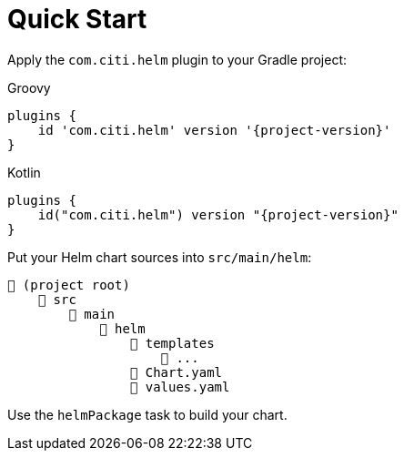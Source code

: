 = Quick Start

Apply the `com.citi.helm` plugin to your Gradle project:

[source,groovy,role="primary",subs="+attributes"]
.Groovy
----
plugins {
    id 'com.citi.helm' version '{project-version}'
}
----

[source,kotlin,role="secondary",subs="+attributes"]
.Kotlin
----
plugins {
    id("com.citi.helm") version "{project-version}"
}
----


Put your Helm chart sources into `src/main/helm`:

----
📂 (project root)
    📂 src
        📂 main
            📂 helm
                📂 templates
                    📄 ...
                📄 Chart.yaml
                📄 values.yaml
----

Use the `helmPackage` task to build your chart.
